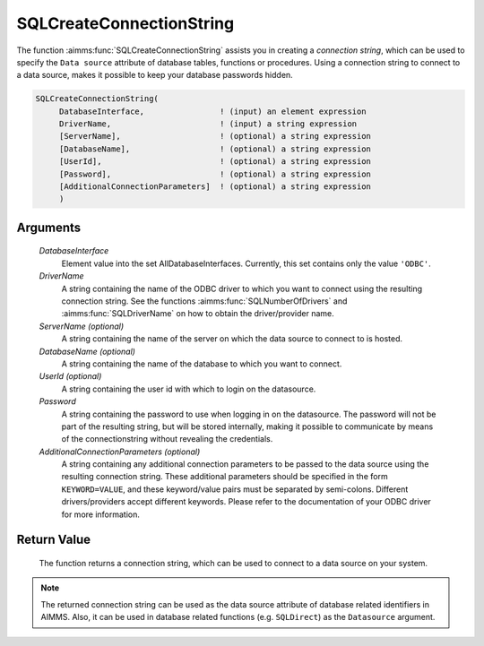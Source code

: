.. aimms:function:: SQLCreateConnectionString(DatabaseInterface, DriverName[, ServerName][, DatabaseName][, UserId], Password[, AdditionalConnectionParameters])

.. _SQLCreateConnectionString:

SQLCreateConnectionString
=========================

The function :aimms:func:`SQLCreateConnectionString` assists you in creating a
*connection string*, which can be used to specify the ``Data source``
attribute of database tables, functions or procedures. Using a
connection string to connect to a data source, makes it possible to keep
your database passwords hidden.

.. code-block:: aimms

    SQLCreateConnectionString(
         DatabaseInterface,                ! (input) an element expression
         DriverName,                       ! (input) a string expression
         [ServerName],                     ! (optional) a string expression
         [DatabaseName],                   ! (optional) a string expression
         [UserId],                         ! (optional) a string expression
         [Password],                       ! (optional) a string expression
         [AdditionalConnectionParameters]  ! (optional) a string expression
         )

Arguments
---------

    *DatabaseInterface*
        Element value into the set AllDatabaseInterfaces. Currently, this set
        contains only the value ``'ODBC'``.

    *DriverName*
        A string containing the name of the ODBC driver to which you want to
        connect using the resulting connection string. See the functions
        :aimms:func:`SQLNumberOfDrivers` and :aimms:func:`SQLDriverName` on how to obtain the driver/provider name.

    *ServerName (optional)*
        A string containing the name of the server on which the data source to
        connect to is hosted.

    *DatabaseName (optional)*
        A string containing the name of the database to which you want to
        connect.

    *UserId (optional)*
        A string containing the user id with which to login on the datasource.

    *Password*
        A string containing the password to use when logging in on the
        datasource. The password will not be part of the resulting string, but
        will be stored internally, making it possible to communicate by means of
        the connectionstring without revealing the credentials.

    *AdditionalConnectionParameters (optional)*
        A string containing any additional connection parameters to be passed to
        the data source using the resulting connection string. These additional
        parameters should be specified in the form ``KEYWORD=VALUE``, and these
        keyword/value pairs must be separated by semi-colons. Different
        drivers/providers accept different keywords. Please refer to the
        documentation of your ODBC driver for more information.

Return Value
------------

    The function returns a connection string, which can be used to connect
    to a data source on your system.

.. note::

    The returned connection string can be used as the data source attribute
    of database related identifiers in AIMMS. Also, it can be used in
    database related functions (e.g. ``SQLDirect``) as the ``Datasource``
    argument.

.. seealso::

    The functions :aimms:func:`SQLNumberOfDrivers` and :aimms:func:`SQLDriverName`.
